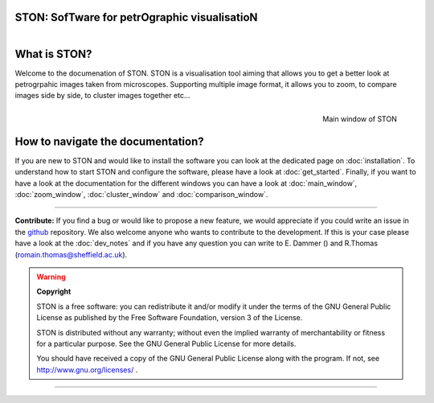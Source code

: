 .. STON documentation master file, created by
   sphinx-quickstart on Mon Oct 14 13:26:20 2024.
   You can adapt this file completely to your liking, but it should at least
   contain the root `toctree` directive.

STON: SofTware for petrOgraphic visualisatioN
=============================================

.. figure :: images/logo/logo.png
    :align: left
    :width: 200

.. image:: https://img.shields.io/badge/License-GPLv3-blue.svg
.. image:: https://img.shields.io/badge/python-3.12%2B-blue
.. image:: https://img.shields.io/badge/linting-pylint-yellowgreen



What is STON?
=============

Welcome to the documenation of STON. STON is a visualisation tool aiming that allows you to get a better look at petrogrpahic images taken from microscopes. Supporting multiple image format, it allows you to zoom, to compare images side by side, to cluster images together etc... 

.. figure:: /images/frontpage/screenshot_main_window.png
   :width: 400
   :align: right

   Main window of STON


How to navigate the documentation?
==================================

If you are new to STON and would like to install the software you can look at the dedicated page on :doc:`installation`. To understand how to start STON and configure the software, please have a look at :doc:`get_started`. Finally, if you want to have a look at the documentation for the different windows you can have a look at :doc:`main_window`, :doc:`zoom_window`, :doc:`cluster_window` and :doc:`comparison_window`.  


----

**Contribute:**
If you find a bug or would like to propose a new feature, we would appreciate if you could write an issue in the `github <https://github.com/Romain-Thomas-Shef/STON>`_ repository.
We also welcome anyone who wants to contribute to the development. If this is your case please have a look at the :doc:`dev_notes` and if you have any question you can write to E. Dammer () and R.Thomas (romain.thomas@sheffield.ac.uk).  




.. warning::

	**Copyright**

	STON is a free software: you can redistribute it and/or modify it under
	the terms of the GNU General Public License as published by the Free Software Foundation,
	version 3 of the License.

	STON is distributed without any warranty; without even the implied warranty of merchantability
	or fitness for a particular purpose.  See the GNU General Public License for more details.

	You should have received a copy of the GNU General Public License along with the program.
	If not, see http://www.gnu.org/licenses/ .

----
